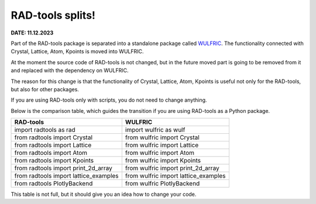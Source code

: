.. _announcement:

*****************
RAD-tools splits!
*****************

**DATE: 11.12.2023**

Part of the RAD-tools package is separated into a standalone package called
`WULFRIC <https://wulfric.org>`_.
The functionality connected with Crystal, Lattice, Atom, Kpoints is moved into WULFRIC.

At the moment the source code of RAD-tools is not changed, but in the future
moved part is going to be removed from it and replaced with the dependency on WULFRIC.

The reason for this change is that the functionality of Crystal, Lattice, Atom, Kpoints is
useful not only for the RAD-tools, but also for other packages.

If you are using RAD-tools only with scripts, you do not need to change anything.

Below is the comparison table, which guides the transition if you are using RAD-tools as
a Python package.

+---------------------------------------+---------------------------------------+
| RAD-tools                             | WULFRIC                               |
+=======================================+=======================================+
| import radtools as rad                | import wulfric as wulf                |
+---------------------------------------+---------------------------------------+
| from radtools import Crystal          | from wulfric import Crystal           |
+---------------------------------------+---------------------------------------+
| from radtools import Lattice          | from wulfric import Lattice           |
+---------------------------------------+---------------------------------------+
| from radtools import Atom             | from wulfric import Atom              |
+---------------------------------------+---------------------------------------+
| from radtools import Kpoints          | from wulfric import Kpoints           |
+---------------------------------------+---------------------------------------+
| from radtools import print_2d_array   | from wulfric import print_2d_array    |
+---------------------------------------+---------------------------------------+
| from radtools import lattice_examples | from wulfric import lattice_examples  |
+---------------------------------------+---------------------------------------+
| from radtools PlotlyBackend           | from wulfric PlotlyBackend            |
+---------------------------------------+---------------------------------------+

This table is not full, but it should give you an idea how to change your code.

